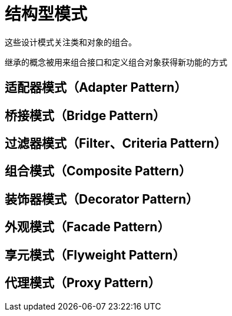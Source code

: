 = 结构型模式

这些设计模式关注类和对象的组合。

继承的概念被用来组合接口和定义组合对象获得新功能的方式

== 适配器模式（Adapter Pattern）
== 桥接模式（Bridge Pattern）
== 过滤器模式（Filter、Criteria Pattern）
== 组合模式（Composite Pattern）
== 装饰器模式（Decorator Pattern）
== 外观模式（Facade Pattern）
== 享元模式（Flyweight Pattern）
== 代理模式（Proxy Pattern）